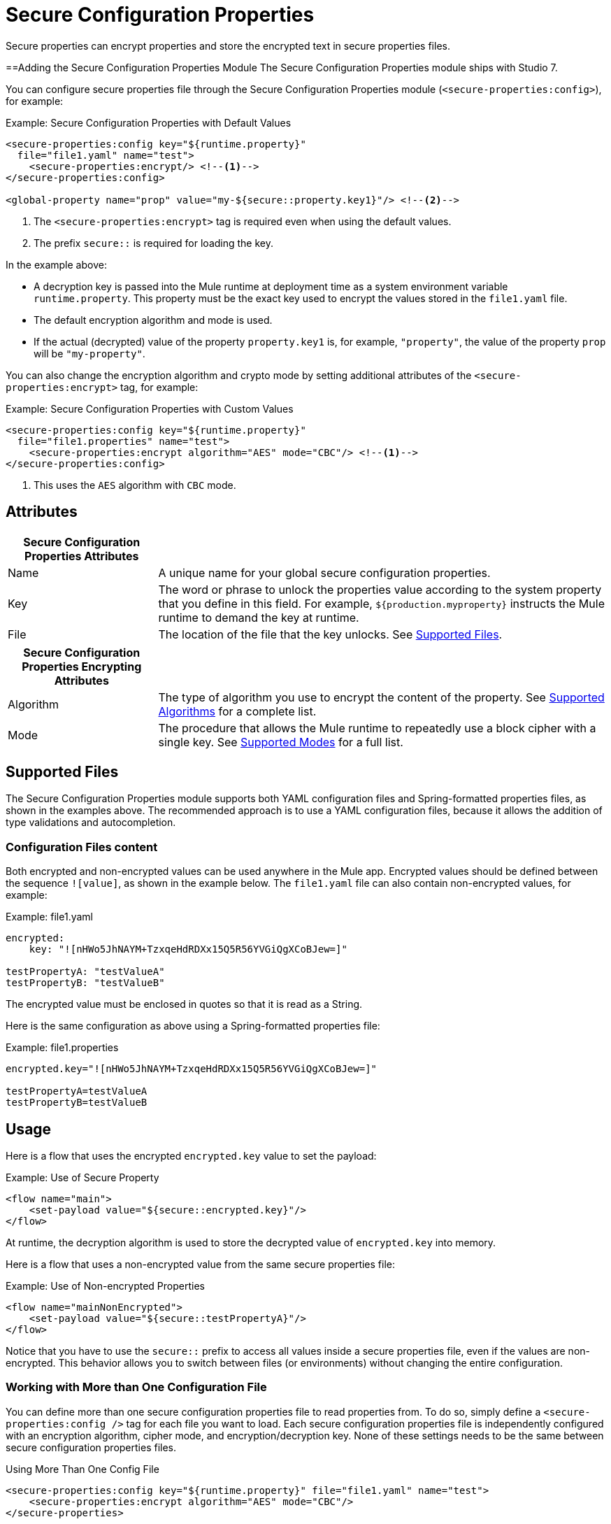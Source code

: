 = Secure Configuration Properties

Secure properties can encrypt properties and store the encrypted text in secure properties files.

==Adding the Secure Configuration Properties Module 
The Secure Configuration Properties module ships with Studio 7. 

You can configure secure properties file through the Secure Configuration Properties module (`<secure-properties:config>`), for example:

.Example: Secure Configuration Properties with Default Values
[source,xml, linenums]
----
<secure-properties:config key="${runtime.property}"
  file="file1.yaml" name="test">
    <secure-properties:encrypt/> <!--1-->
</secure-properties:config>

<global-property name="prop" value="my-${secure::property.key1}"/> <!--2-->
----
<1> The `<secure-properties:encrypt>` tag is required even when using the default values.
<2> The prefix `secure::` is required for loading the key.

In the example above:

* A decryption key is passed into the Mule runtime at deployment time as a system environment variable `runtime.property`. This property must be the exact key used to encrypt the values stored in the `file1.yaml` file.
* The default encryption algorithm and mode is used.
* If the actual (decrypted) value of the property `property.key1` is, for example, `"property"`, the value of the property `prop` will be `"my-property"`.

You can also change the encryption algorithm and crypto mode by setting additional attributes of the `<secure-properties:encrypt>` tag, for example:

.Example: Secure Configuration Properties with Custom Values
[source,xml, linenums]
----
<secure-properties:config key="${runtime.property}"
  file="file1.properties" name="test">
    <secure-properties:encrypt algorithm="AES" mode="CBC"/> <!--1-->
</secure-properties:config>
----
<1> This uses the `AES` algorithm with `CBC` mode.

== Attributes

[cols="1,3", options="header"]
|===
| Secure Configuration Properties Attributes |

| Name
| A unique name for your global secure configuration properties.

| Key
| The word or phrase to unlock the properties value according to the system property that you define in this field. For example, `${production.myproperty}` instructs the Mule runtime to demand the key at runtime.

| File
| The location of the file that the key unlocks. See <<supported_files>>.
|===

[cols="1,3", options="header"]
|===
| Secure Configuration Properties Encrypting Attributes |

| Algorithm
| The type of algorithm you use to encrypt the content of the property. See <<supported_algorithms>> for a complete list.

| Mode
| The procedure that allows the Mule runtime to repeatedly use a block cipher with a single key. See <<supported_modes>> for a full list.
|===

[[supported_files]]
== Supported Files

The Secure Configuration Properties module supports both YAML configuration files and Spring-formatted properties files, as shown in the examples above. The recommended approach is to use a YAML configuration files, because it allows the addition of type validations and autocompletion.

=== Configuration Files content

Both encrypted and non-encrypted values can be used anywhere in the Mule app. Encrypted values should be defined between the sequence `![value]`, as shown in the example below. The `file1.yaml` file can also contain non-encrypted values, for example:

.Example: file1.yaml
----
encrypted:
    key: "![nHWo5JhNAYM+TzxqeHdRDXx15Q5R56YVGiQgXCoBJew=]"

testPropertyA: "testValueA"
testPropertyB: "testValueB"
----

[Note]
The encrypted value must be enclosed in quotes so that it is read as a String. 

Here is the same configuration as above using a Spring-formatted properties file:

.Example: file1.properties
----
encrypted.key="![nHWo5JhNAYM+TzxqeHdRDXx15Q5R56YVGiQgXCoBJew=]"

testPropertyA=testValueA
testPropertyB=testValueB
----

== Usage

Here is a flow that uses the encrypted `encrypted.key` value to set the payload:

.Example: Use of Secure Property
[source,xml, linenums]
----
<flow name="main">
    <set-payload value="${secure::encrypted.key}"/>
</flow>
----
At runtime, the decryption algorithm is used to store the decrypted value of `encrypted.key` into memory.

Here is a flow that uses a non-encrypted value from the same secure properties file:

.Example: Use of Non-encrypted Properties
[source,xml, linenums]
----
<flow name="mainNonEncrypted">
    <set-payload value="${secure::testPropertyA}"/>
</flow>
----

Notice that you have to use the `secure::` prefix to access all values inside a secure properties file, even if the values are non-encrypted. This behavior allows you to switch between files (or environments) without changing the entire configuration.


=== Working with More than One Configuration File

You can define more than one secure configuration properties file to read properties from. To do so, simply define a `<secure-properties:config />` tag for each file you want to load. Each secure configuration properties file is independently configured with an encryption algorithm, cipher mode, and encryption/decryption key. None of these settings needs to be the same between secure configuration properties files. 

.Using More Than One Config File
[source,xml, linenums]
----
<secure-properties:config key="${runtime.property}" file="file1.yaml" name="test">
    <secure-properties:encrypt algorithm="AES" mode="CBC"/>
</secure-properties>

<secure-properties:config key="${runtime.property}" file="file2.yaml" name="otherConfig">
    <secure-properties:encrypt algorithm="AES" mode="CBC"/>
</secure-properties>
----

[qanda]
What if a property is defined in multiple files?::
  In that case, the actual property's value will be the one in which is first defined.
What if I want to define a secure property to depend on a previously defined secure property?::
  It is possible to define a property to depend on a previously defined one, just using the same syntax: `property=My dependent ${secure::dependent.property} value`. **Note**: Secure Configuration Properties can depend on other Secure Configuration Properties. Not on configuration properties defined by the link:configuring-properties[Configuration Properties Component].

== Warning

When using encrypted properties, it is especially important to **secure access to the operating system**. Anyone who can run a `ps` command or view a Java console will be able to see the decrypted values that are stored in the Mule app's memory.


[[supported_crypto]]
== Supported Algorithms and Modes

[[supported_algorithms]]
=== Supported Algorithms

* AES (default)
* Blowfish
* DES
* DESede
* Camellia
* CAST5
* CAST6
* Noekeon
* Rijndael
* SEED
* Serpent
* Skipjack
* TEA
* Twofish
* XTEA
* RC2
* RC5
* RC6
* RCA

[[supported_modes]]
=== Supported Modes

* CBC (default)
* CFB
* ECB
* OFB

== Using the Extension in Anypoint Studio 7

You can use this extension by adding it as a dependency in your Mule app. 

=== Installing the Extension

1. Open your Mule project in Anypoint Studio. 
  Add the extension as a dependency in the `pom.xml` file: 

.Dependency for Mule App pom.xml
[source,xml, linenums]
----
<dependency>
  <groupId>com.mulesoft.modules</groupId>
  <artifactId>mule-secure-configuration-property-module</artifactId>
  <classifier>mule-plugin</classifier>
  <version>1.0.0</version>
</dependency>
----

=== Adding Secure Configuration Properties to your App

1. Go to your Mule app configuration file. 

2. Select the `Global Elements` tab. 

3. Click the `Create` button. 

4. From the search bar, select `Secure Properties Config`. 

5. Configure the global element with a `File` location, `Key`, `Algorithm`, and `Mode`: 

image:secure-configuration-properties-studio.png[config extension]

== Secure Properties Tool

You can link:_attachments/secure-properties-tool.jar[download the JAR file] for this tool so you can encrypt or decrypt single values, and complete files (both, YAML and Properties files). You can run it in the command line like this:

.Using the Secure Properties Tool
----
java -jar secure-properties-tool.jar string <encrypt|decrypt> <algorithm> <mode> <key> <value>
or
java -jar secure-properties-tool.jar file <encrypt|decrypt> <algorithm> <mode> <key> <input file> <output file>
----

In the case of using the `file` mode, the output is a file with the same properties, but its values are encrypted. For example, assume that this is the input file: 

.example_in.yaml
----
properties:
  example1:
    value: "Muleman is here"
  example2: "Max the mule"
----

If you run `java -jar secure-properties-tool.jar file encrypt Blowfish CBC mulesoft example_in.yaml example_out.yaml`, the output file will be: 

.example_out.yaml
----
properties:
  example1:
    value: "![qCReIPK3jcqD7WR84ISSIQ==]"
  example2: "![En8lII21ZHrdIaINw0+mSA==]"
----

